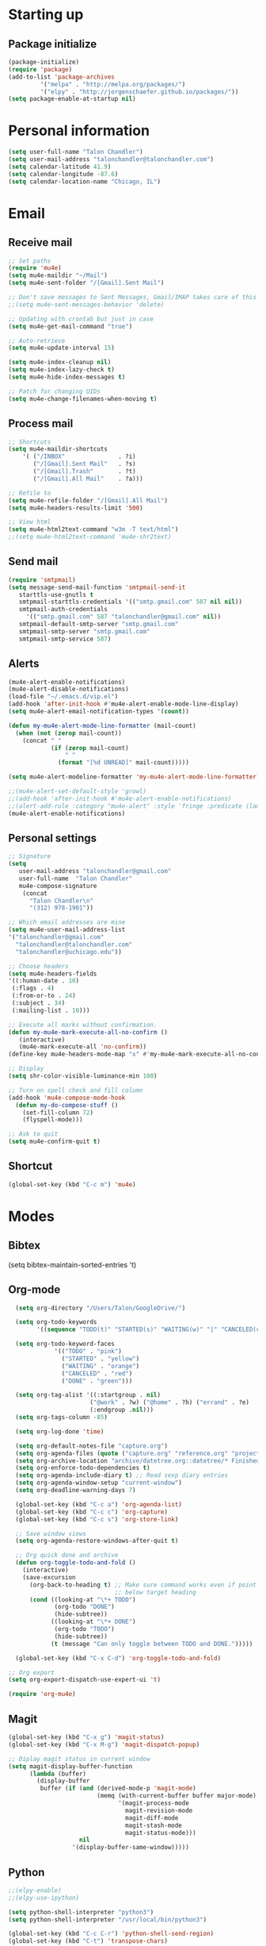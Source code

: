 * Starting up
** Package initialize
#+begin_src emacs-lisp :tangle yes
(package-initialize)
(require 'package)
(add-to-list 'package-archives
	     '("melpa" . "http://melpa.org/packages/")
	     '("elpy" . "http://jorgenschaefer.github.io/packages/"))
(setq package-enable-at-startup nil)
#+END_SRC
* Personal information
#+BEGIN_SRC emacs-lisp :tangle yes
(setq user-full-name "Talon Chandler")
(setq user-mail-address "talonchandler@talonchandler.com")
(setq calendar-latitude 41.9)
(setq calendar-longitude -87.6)
(setq calendar-location-name "Chicago, IL")
#+END_SRC
* Email
** Receive mail
#+BEGIN_SRC emacs-lisp :tangle yes
;; Set paths
(require 'mu4e)
(setq mu4e-maildir "~/Mail")
(setq mu4e-sent-folder "/[Gmail].Sent Mail")

;; Don't save messages to Sent Messages, Gmail/IMAP takes care of this
;;(setq mu4e-sent-messages-behavior 'delete)

;; Updating with crontab but just in case
(setq mu4e-get-mail-command "true")

;; Auto-retrieve
(setq mu4e-update-interval 15)

(setq mu4e-index-cleanup nil)
(setq mu4e-index-lazy-check t)
(setq mu4e-hide-index-messages t)

;; Patch for changing UIDs
(setq mu4e-change-filenames-when-moving t)
#+END_SRC
** Process mail
#+BEGIN_SRC emacs-lisp :tangle yes
;; Shortcuts
(setq mu4e-maildir-shortcuts
    '( ("/INBOX"               . ?i)
       ("/[Gmail].Sent Mail"   . ?s)
       ("/[Gmail].Trash"       . ?t)
       ("/[Gmail].All Mail"    . ?a)))

;; Refile to
(setq mu4e-refile-folder "/[Gmail].All Mail")
(setq mu4e-headers-results-limit '500)

;; View html 
(setq mu4e-html2text-command "w3m -T text/html")
;;(setq mu4e-html2text-command 'mu4e-shr2text)
#+END_SRC
** Send mail
#+BEGIN_SRC emacs-lisp :tangle yes
(require 'smtpmail)
(setq message-send-mail-function 'smtpmail-send-it
   starttls-use-gnutls t
   smtpmail-starttls-credentials '(("smtp.gmail.com" 587 nil nil))
   smtpmail-auth-credentials
     '(("smtp.gmail.com" 587 "talonchandler@gmail.com" nil))
   smtpmail-default-smtp-server "smtp.gmail.com"
   smtpmail-smtp-server "smtp.gmail.com"
   smtpmail-smtp-service 587)
#+END_SRC
** Alerts
#+BEGIN_SRC emacs-lisp :tangle yes
(mu4e-alert-enable-notifications)
(mu4e-alert-disable-notifications)
(load-file "~/.emacs.d/vip.el")
(add-hook 'after-init-hook #'mu4e-alert-enable-mode-line-display)
(setq mu4e-alert-email-notification-types '(count))

(defun my-mu4e-alert-mode-line-formatter (mail-count)
  (when (not (zerop mail-count))
    (concat " "
            (if (zerop mail-count)
                " "
              (format "[%d UNREAD]" mail-count)))))

(setq mu4e-alert-modeline-formatter 'my-mu4e-alert-mode-line-formatter)

;;(mu4e-alert-set-default-style 'growl)
;;(add-hook 'after-init-hook #'mu4e-alert-enable-notifications)
;;(alert-add-rule :category "mu4e-alert" :style 'fringe :predicate (lambda (_) (string-match-p "^mu4e-" (symbol-name major-mode))) :continue t)
(mu4e-alert-enable-notifications)
#+END_SRC
** Personal settings
#+BEGIN_SRC emacs-lisp :tangle yes
;; Signature
(setq
   user-mail-address "talonchandler@gmail.com"
   user-full-name  "Talon Chandler"
   mu4e-compose-signature
    (concat
      "Talon Chandler\n"
      "(312) 978-1901"))

;; Which email addresses are mine
(setq mu4e-user-mail-address-list
'("talonchandler@gmail.com"
  "talonchandler@talonchandler.com"
  "talonchandler@uchicago.edu"))

;; Choose headers
(setq mu4e-headers-fields
'((:human-date . 10)
 (:flags . 4)
 (:from-or-to . 24)
 (:subject . 34)
 (:mailing-list . 10)))

;; Execute all marks without confirmation.
(defun my-mu4e-mark-execute-all-no-confirm ()
   (interactive)
   (mu4e-mark-execute-all 'no-confirm))
(define-key mu4e-headers-mode-map "x" #'my-mu4e-mark-execute-all-no-confirm)

;; Display
(setq shr-color-visible-luminance-min 100)

;; Turn on spell check and fill column
(add-hook 'mu4e-compose-mode-hook
  (defun my-do-compose-stuff ()
    (set-fill-column 72)
    (flyspell-mode)))

;; Ask to quit
(setq mu4e-confirm-quit t)
#+END_SRC
** Shortcut
#+BEGIN_SRC emacs-lisp :tangle yes
(global-set-key (kbd "C-c m") 'mu4e)
#+END_SRC
* Modes
** Bibtex
(setq bibtex-maintain-sorted-entries 't)
** Org-mode
#+begin_src emacs-lisp :tangle yes
  (setq org-directory "/Users/Talon/GoogleDrive/")

  (setq org-todo-keywords
        '((sequence "TODO(t)" "STARTED(s)" "WAITING(w)" "|" "CANCELED(c)" "DONE(d)")))

  (setq org-todo-keyword-faces
             '(("TODO" . "pink")
               ("STARTED" . "yellow")
               ("WAITING" . "orange")
               ("CANCELED" . "red")
               ("DONE" . "green")))

  (setq org-tag-alist '((:startgroup . nil)
                       ("@work" . ?w) ("@home" . ?h) ("errand" . ?e)
                       (:endgroup .nil)))
  (setq org-tags-column -85)

  (setq org-log-done 'time)

  (setq org-default-notes-file "capture.org")
  (setq org-agenda-files (quote ("capture.org" "reference.org" "projects.org" "calendar/")))
  (setq org-archive-location "archive/datetree.org::datetree/* Finished Tasks")
  (setq org-enforce-todo-dependencies t)
  (setq org-agenda-include-diary t) ;; Read sexp diary entries
  (setq org-agenda-window-setup "current-window")
  (setq org-deadline-warning-days 7)

  (global-set-key (kbd "C-c a") 'org-agenda-list)
  (global-set-key (kbd "C-c c") 'org-capture)
  (global-set-key (kbd "C-c s") 'org-store-link)

  ;; Save window views
  (setq org-agenda-restore-windows-after-quit t)

  ;; Org quick done and archive
  (defun org-toggle-todo-and-fold ()
    (interactive)
    (save-excursion
      (org-back-to-heading t) ;; Make sure command works even if point is
                              ;; below target heading
      (cond ((looking-at "\*+ TODO")
             (org-todo "DONE")
             (hide-subtree))
            ((looking-at "\*+ DONE")
             (org-todo "TODO")
             (hide-subtree))
            (t (message "Can only toggle between TODO and DONE.")))))

  (global-set-key (kbd "C-x C-d") 'org-toggle-todo-and-fold)

;; Org export
(setq org-export-dispatch-use-expert-ui 't)

(require 'org-mu4e)
#+END_SRC
** Magit
#+begin_src emacs-lisp :tangle yes
(global-set-key (kbd "C-x g") 'magit-status)
(global-set-key (kbd "C-x M-g") 'magit-dispatch-popup)

;; Diplay magit status in current window
(setq magit-display-buffer-function
      (lambda (buffer)
        (display-buffer
         buffer (if (and (derived-mode-p 'magit-mode)
                         (memq (with-current-buffer buffer major-mode)
                               '(magit-process-mode
                                 magit-revision-mode
                                 magit-diff-mode
                                 magit-stash-mode
                                 magit-status-mode)))
                    nil
                  '(display-buffer-same-window)))))
#+end_src
** Python
#+begin_src emacs-lisp :tangle yes
;;(elpy-enable)
;;(elpy-use-ipython)

(setq python-shell-interpreter "python3")
(setq python-shell-interpreter "/usr/local/bin/python3")

(global-set-key (kbd "C-c C-r") 'python-shell-send-region)
(global-set-key (kbd "C-t") 'transpose-chars)
#+END_SRC
** Octave
#+begin_src emacs-lisp :tangle yes
(autoload 'octave-mode "octave-mod" "Loading octave-mode" t)
(add-to-list 'auto-mode-alist '("\\.m\\'" . octave-mode))

(add-hook 'octave-mode-hook
	  (lambda ()
	    (setq tab-width 4)
	    (abbrev-mode 1)
	    (auto-fill-mode 1)
	    (if (eq window-system 'x)
		                (font-lock-mode 1))))
#+END_SRC

** Asymptote
#+begin_src emacs-lisp :tangle yes
(add-to-list 'load-path "/usr/local/texlive/2017/texmf-dist/asymptote")
(autoload 'asy-mode "asy-mode.el" "Asymptote major mode." t)
(autoload 'lasy-mode "asy-mode.el" "hybrid Asymptote/Latex major mode." t)
(autoload 'asy-insinuate-latex "asy-mode.el" "Asymptote insinuate LaTeX." t)
(add-to-list 'auto-mode-alist '("\\.asy$" . asy-mode))
#+END_SRC

** Shell
#+begin_src emacs-lisp :tangle yes
;; Shell load .bash_profile
;;(setenv "PATH" (shell-command-to-string "source ~/.bashrc; echo -n $PATH"))
(global-set-key (kbd "C-x C-p") 'shell)
(global-set-key (kbd "C-x C-r") 'replace-string)
#+END_SRC
** Docview
#+begin_src emacs-lisp :tangle yes
(setq doc-view-resolution 300)
#+END_SRC
** pdf-tools
#+begin_src emacs-lisp :tangle yes
;;; Install epdfinfo via 'brew install pdf-tools' and then install the
;;; pdf-tools elisp via the use-package below. To upgrade the epdfinfo
;;; server, just do 'brew upgrade pdf-tools' prior to upgrading to newest
;;; pdf-tools package using Emacs package system. If things get messed
;;; up, just do 'brew uninstall pdf-tools', wipe out the elpa
;;; pdf-tools package and reinstall both as at the start.
;(use-package pdf-tools
;  :ensure t
;  :config
;  (custom-set-variables
;    '(pdf-tools-handle-upgrades nil)) ; Use brew upgrade pdf-tools instead.
;  (setq pdf-info-epdfinfo-program "/usr/local/bin/epdfinfo"))
;(pdf-tools-install)
#+END_SRC
** Fill column indicator
#+begin_src emacs-lisp :tangle yes
(require 'fill-column-indicator)
(setq fci-rule-color "white")
(setq-default fill-column 80)
(setq fci-rule-column 80)
(setq fci-rule-use-dashes nil)
#+END_SRC
** LaTeX and AUCTEX
#+begin_src emacs-lisp :tangle yes
(setq TeX-PDF-mode t)
(setq TeX-save-query nil) ;;autosave before compiling

;; Scale preview size
(set-default 'preview-scale-function 1.0)

;; Disable annoying fontification in latex
(setq font-latex-fontify-script nil)

;; Don't ask to cache preamble
(setq preview-auto-cache-preamble t)

;; Enable math mode (type ` then letter for character)
(add-hook 'LaTeX-mode-hook 'LaTeX-math-mode)

#+END_SRC
** Minor mode hooks
#+begin_src emacs-lisp :tangle yes
(add-hook 'python-mode-hook 'fci-mode)
(add-hook 'python-mode-hook 'linum-mode)
;;(add-hook 'LaTeX-mode-hook 'fci-mode)
;;(add-hook 'LaTeX-mode-hook 'linum-mode)
(add-hook 'LaTeX-mode-hook 'flyspell-mode)
(add-hook 'LaTeX-mode-hook 'turn-on-reftex)
(setq reftex-plug-into-AUCTeX t)
(add-hook 'lisp-mode-hook 'linum-mode)
(add-hook 'org-mode-hook 'org-indent-mode)
(add-hook 'org-mode-hook 'org-beamer-mode)
(add-hook 'org-mode-hook (diminish 'org-beamer-mode ""))
(add-hook 'org-mode-hook (diminish 'org-indent-mode ""))
#+END_SRC
** Ido
#+begin_src emacs-lisp :tangle yes
;; Use ido
(require 'ido)
(ido-mode 1)
(setq ido-enable-flex-matching t)
(setq ido-everywhere t)
(setq ido-use-filename-at-point 'guess)
(setq ido-file-extensions-order '(".org" ".txt" ".py"))
(setq ido-max-window-height 1)
#+END_SRC
** Misc
#+begin_src emacs-lisp :tangle yes
;; Use autocomplete
(global-auto-complete-mode t)

;; Read html
(setq mm-text-html-renderer 'w3m)
(setq org-return-follows-link 't)

;; Forecast mode
(setq forecast-api-key "121b71783a9f4be5f28dde08f968a1c1")
(setq forecast-units "us")

;; GPG workaround: https://colinxy.github.io/software-installation/2016/09/24/emacs25-easypg-issue.html
(setq epa-pinentry-mode 'loopback)

;; Diminish
(require 'diminish)
(diminish 'org-beamer-mode "")
(diminish 'org-indent-mode "")
#+END_SRC
* Backups
#+begin_src emacs-lisp :tangle yes
(setq backup-directory-alist `(("." . "~/.saves")))
(setq backup-by-copying t)
(setq delete-old-versions t
      kept-new-versions 6
      kept-old-versions 2
      version-control t)
#+END_SRC

* Appearance
** Window
#+begin_src emacs-lisp :tangle yes
;; Skip splash screen
(setq inhibit-startup-message t)
(setq initial-scratch-message "")

;; Hide menu bars
(menu-bar-mode -1)
(toggle-scroll-bar -1)
(scroll-bar-mode -1)
(tool-bar-mode -1)

;; Display settings
(setq mac-allow-anti-aliasing t)
#+END_SRC
** Color
#+begin_src emacs-lisp :tangle yes
(load-file "~/.emacs.d/xterm-color/xterm-color.el")
(require 'xterm-color)
(progn (add-hook 'comint-preoutput-filter-functions 'xterm-color-filter)
       (setq comint-output-filter-functions (remove 'ansi-color-process-output comint-output-filter-functions)))
#+END_SRC
** Font
#+begin_src emacs-lisp :tangle yes
(add-to-list 'default-frame-alist '(font . "Monaco 12"))
(if (string-equal system-type "darwin")
    (set-fontset-font "fontset-default"
                      'unicode
                      '("Monaco" . "iso10646-1")))

(setq frame-resize-pixelwise 'true)
(setq line-spacing 0)
#+END_SRC
* Custom behaviours
** Display help in current window
#+begin_src emacs-lisp :tangle yes
(add-to-list 'display-buffer-alist
             '("*Help*" display-buffer-same-window))
#+END_SRC
** Intuitive text marking
#+begin_src emacs-lisp :tangle yes
(delete-selection-mode t) ;; Deletes selection when you start typing
(transient-mark-mode t)
(setq x-select-enable-clipboard t)
#+END_SRC
** Simplify yes-no
#+begin_src emacs-lisp :tangle yes
(defalias 'yes-or-no-p 'y-or-n-p)
#+END_SRC
** Bell off
#+begin_src emacs-lisp :tangle yes
(setq ring-bell-function 'ignore)
#+END_SRC
** Fast key response
#+begin_src emacs-lisp :tangle yes
(setq echo-keystrokes 0.1)
#+END_SRC
** Visible bell
#+begin_src emacs-lisp :tangle yes
(setq visible-bell t)
#+END_SRC
** Show line number
#+begin_src emacs-lisp :tangle yes
(setq linum-format "%d ")
#+END_SRC
** Mouse on
#+begin_src emacs-lisp :tangle yes
(unless window-system
  (require 'mouse)
  (xterm-mouse-mode 1)
  (global-set-key [mouse-1] '(mouse-set-point))
  (global-set-key [mouse-4] '(lambda ()
			       (interactive)
			       (scroll-down 1)))
  (global-set-key [mouse-5] '(lambda ()
			       (interactive)
			       (scroll-up 1)))
  (defun track-mouse (e))
  (setq mouse-sel-mode t)
)
#+END_SRC
** Cursor settings
#+begin_src emacs-lisp :tangle yes
(blink-cursor-mode 0)
(setq-default cursor-in-non-selected-windows nil)
#+END_SRC
** Transpose windows
#+begin_src emacs-lisp :tangle yes
(defun transpose-windows (arg)
   "Transpose the buffers shown in two windows."
   (interactive "p")
   (let ((selector (if (>= arg 0) 'next-window 'previous-window)))
     (while (/= arg 0)
       (let ((this-win (window-buffer))
             (next-win (window-buffer (funcall selector))))
         (set-window-buffer (selected-window) next-win)
         (set-window-buffer (funcall selector) this-win)
         (select-window (funcall selector)))
       (setq arg (if (plusp arg) (1- arg) (1+ arg))))))
 (global-set-key (kbd "C-x 7") 'transpose-windows)
#+END_SRC
** Next/previous buffer
#+begin_src emacs-lisp :tangle yes
 (global-set-key (kbd "C-x l") 'previous-buffer)
 (global-set-key (kbd "C-x ;") 'next-buffer)
#+END_SRC
** Next/previous window
#+begin_src emacs-lisp :tangle yes
(global-set-key (kbd "C-x <up>") 'windmove-up)
(global-set-key (kbd "C-x <down>") 'windmove-down)
(global-set-key (kbd "C-x <right>") 'windmove-right)
(global-set-key (kbd "C-x <left>") 'windmove-left)
#+END_SRC
** Skippable buffers
#+begin_src emacs-lisp :tangle yes
(setq skippable-buffers '("*Messages*" "*scratch*" "*Help*" "*Completions*" "Calendar" "*info*"))

(defun my-next-buffer ()
  "next-buffer that skips certain buffers"
  (interactive)
  (next-buffer)
  (while (member (buffer-name) skippable-buffers)
    (next-buffer)))

(defun my-previous-buffer ()
  "previous-buffer that skips certain buffers"
  (interactive)
  (previous-buffer)
  (while (member (buffer-name) skippable-buffers)
    (previous-buffer)))

(global-set-key [remap next-buffer] 'my-next-buffer)
(global-set-key [remap previous-buffer] 'my-previous-buffer)
#+END_SRC
** Switch to new window
#+begin_src emacs-lisp :tangle yes
(defun new-window-below-and-switch ()
  (interactive)
  (split-window-below)
  (other-window 1))

(defun new-window-right-and-switch ()
  (interactive)
  (split-window-right)
  (other-window 1))

(global-set-key (kbd "C-x 2") 'new-window-below-and-switch)
(global-set-key (kbd "C-x 3") 'new-window-right-and-switch)
#+END_SRC
** Flip window orientation
#+begin_src emacs-lisp :tangle yes
(defun window-toggle-split-direction ()
  "Switch window split from horizontally to vertically, or vice versa.

i.e. change right window to bottom, or change bottom window to right."
   (interactive)
   (require 'windmove)
   (let ((done))
     (dolist (dirs '((right . down) (down . right)))
       (unless done
         (let* ((win (selected-window))
                (nextdir (car dirs))
                (neighbour-dir (cdr dirs))
                (next-win (windmove-find-other-window nextdir win))
                (neighbour1 (windmove-find-other-window neighbour-dir win))
                (neighbour2 (if next-win (with-selected-window next-win
                                           (windmove-find-other-window neighbour-dir next-win)))))
           ;;(message "win: %s\nnext-win: %s\nneighbour1: %s\nneighbour2:%s" win next-win neighbour1 neighbour2)
           (setq done (and (eq neighbour1 neighbour2)
                           (not (eq (minibuffer-window) next-win))))
           (if done
               (let* ((other-buf (window-buffer next-win)))
                 (delete-window next-win)
                 (if (eq nextdir 'right)
                     (split-window-vertically)
                   (split-window-horizontally))
                 (set-window-buffer (windmove-find-other-window neighbour-dir) other-buf))))))))

 (global-set-key (kbd "C-x 8") 'window-toggle-split-direction)
#+END_SRC
** Comments
#+begin_src emacs-lisp :tangle yes
(global-set-key (kbd "M-c") 'comment-region)
(global-set-key (kbd "M-u") 'uncomment-region)
#+END_SRC

** End emacs right away
#+BEGIN_SRC emacs-lisp :tangle yes
(require 'cl-lib)
(defadvice save-buffers-kill-emacs (around no-query-kill-emacs activate)
  "Prevent annoying \"Active processes exist\" query when you quit Emacs."
  (cl-letf (((symbol-function #'process-list) (lambda ())))
    ad-do-it))
#+END_SRC
** Cut and paste
#+begin_src emacs-lisp :tangle yes
(defun pbcopy ()
  (interactive)
  (call-process-region (point) (mark) "pbcopy")
  (setq deactivate-mark t))

(defun pbpaste ()
  (interactive)
  (call-process-region (point) (if mark-active (mark) (point)) "pbpaste" t t))

(defun pbcut ()
  (interactive)
  (pbcopy)
  (delete-region (region-beginning) (region-end)))

(global-set-key (kbd "C-c C-c") 'pbcopy)
(global-set-key (kbd "C-c C-v") 'pbpaste)
(global-set-key (kbd "C-c C-x") 'pbcut)
#+END_SRC

** Fullscreen
#+begin_src emacs-lisp :tangle yes
(global-set-key (kbd "C-c C-f") 'toggle-frame-fullscreen)
#+END_SRC
** Unfill Paragraph
#+begin_src emacs-lisp :tangle yes
;;; Opposite of fill-paragraph. https://www.emacswiki.org/emacs/UnfillParagraph
    (defun unfill-paragraph (&optional region)
      "Takes a multi-line paragraph and makes it into a single line of text."
      (interactive (progn (barf-if-buffer-read-only) '(t)))
      (let ((fill-column (point-max))
            ;; This would override `fill-column' if it's an integer.
            (emacs-lisp-docstring-fill-column t))
        (fill-paragraph nil region)))
    ;; Handy key definition
    (define-key global-map "\M-Q" 'unfill-paragraph)
#+END_SRC
** Custom commands
#+begin_src emacs-lisp :tangle yes
  ;; Place custom commands in another file
  (setq custom-file "~/.emacs.d/custom.el")
  (load custom-file 'noerror)
#+END_SRC
* Layout windows
#+begin_src emacs-lisp :tangle yes
;; Initial window layout
(when window-system (set-frame-size (selected-frame) 180 48))
(find-file "~/.emacs.d/talon.org")
(find-file "~/GoogleDrive/projects.org")
(shell "*shell1*")
(switch-to-buffer "projects.org")
(org-agenda-list)
(balance-windows)
(other-window 1)
(kill-buffer "canada.org")
(kill-buffer "america.org")
(kill-buffer "journalclub.org")
(kill-buffer "diary")
#+END_SRC






















